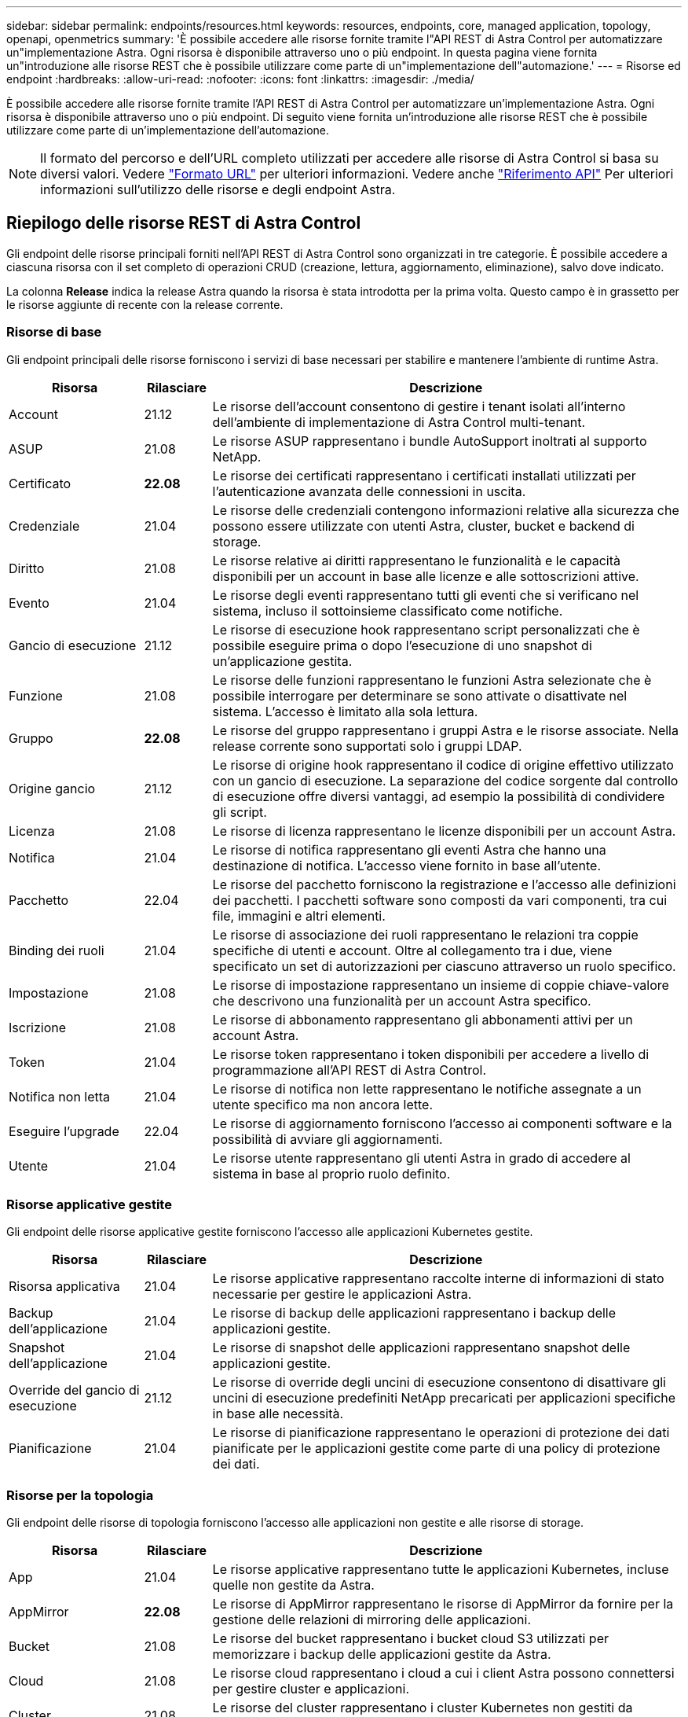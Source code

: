 ---
sidebar: sidebar 
permalink: endpoints/resources.html 
keywords: resources, endpoints, core, managed application, topology, openapi, openmetrics 
summary: 'È possibile accedere alle risorse fornite tramite l"API REST di Astra Control per automatizzare un"implementazione Astra. Ogni risorsa è disponibile attraverso uno o più endpoint. In questa pagina viene fornita un"introduzione alle risorse REST che è possibile utilizzare come parte di un"implementazione dell"automazione.' 
---
= Risorse ed endpoint
:hardbreaks:
:allow-uri-read: 
:nofooter: 
:icons: font
:linkattrs: 
:imagesdir: ./media/


[role="lead"]
È possibile accedere alle risorse fornite tramite l'API REST di Astra Control per automatizzare un'implementazione Astra. Ogni risorsa è disponibile attraverso uno o più endpoint. Di seguito viene fornita un'introduzione alle risorse REST che è possibile utilizzare come parte di un'implementazione dell'automazione.


NOTE: Il formato del percorso e dell'URL completo utilizzati per accedere alle risorse di Astra Control si basa su diversi valori. Vedere link:../rest-core/url_format.html["Formato URL"] per ulteriori informazioni. Vedere anche link:../reference/api_reference.html["Riferimento API"] Per ulteriori informazioni sull'utilizzo delle risorse e degli endpoint Astra.



== Riepilogo delle risorse REST di Astra Control

Gli endpoint delle risorse principali forniti nell'API REST di Astra Control sono organizzati in tre categorie. È possibile accedere a ciascuna risorsa con il set completo di operazioni CRUD (creazione, lettura, aggiornamento, eliminazione), salvo dove indicato.

La colonna *Release* indica la release Astra quando la risorsa è stata introdotta per la prima volta. Questo campo è in grassetto per le risorse aggiunte di recente con la release corrente.



=== Risorse di base

Gli endpoint principali delle risorse forniscono i servizi di base necessari per stabilire e mantenere l'ambiente di runtime Astra.

[cols="20,10,70"]
|===
| Risorsa | Rilasciare | Descrizione 


| Account | 21.12 | Le risorse dell'account consentono di gestire i tenant isolati all'interno dell'ambiente di implementazione di Astra Control multi-tenant. 


| ASUP | 21.08 | Le risorse ASUP rappresentano i bundle AutoSupport inoltrati al supporto NetApp. 


| Certificato | *22.08* | Le risorse dei certificati rappresentano i certificati installati utilizzati per l'autenticazione avanzata delle connessioni in uscita. 


| Credenziale | 21.04 | Le risorse delle credenziali contengono informazioni relative alla sicurezza che possono essere utilizzate con utenti Astra, cluster, bucket e backend di storage. 


| Diritto | 21.08 | Le risorse relative ai diritti rappresentano le funzionalità e le capacità disponibili per un account in base alle licenze e alle sottoscrizioni attive. 


| Evento | 21.04 | Le risorse degli eventi rappresentano tutti gli eventi che si verificano nel sistema, incluso il sottoinsieme classificato come notifiche. 


| Gancio di esecuzione | 21.12 | Le risorse di esecuzione hook rappresentano script personalizzati che è possibile eseguire prima o dopo l'esecuzione di uno snapshot di un'applicazione gestita. 


| Funzione | 21.08 | Le risorse delle funzioni rappresentano le funzioni Astra selezionate che è possibile interrogare per determinare se sono attivate o disattivate nel sistema. L'accesso è limitato alla sola lettura. 


| Gruppo | *22.08* | Le risorse del gruppo rappresentano i gruppi Astra e le risorse associate. Nella release corrente sono supportati solo i gruppi LDAP. 


| Origine gancio | 21.12 | Le risorse di origine hook rappresentano il codice di origine effettivo utilizzato con un gancio di esecuzione. La separazione del codice sorgente dal controllo di esecuzione offre diversi vantaggi, ad esempio la possibilità di condividere gli script. 


| Licenza | 21.08 | Le risorse di licenza rappresentano le licenze disponibili per un account Astra. 


| Notifica | 21.04 | Le risorse di notifica rappresentano gli eventi Astra che hanno una destinazione di notifica. L'accesso viene fornito in base all'utente. 


| Pacchetto | 22.04 | Le risorse del pacchetto forniscono la registrazione e l'accesso alle definizioni dei pacchetti. I pacchetti software sono composti da vari componenti, tra cui file, immagini e altri elementi. 


| Binding dei ruoli | 21.04 | Le risorse di associazione dei ruoli rappresentano le relazioni tra coppie specifiche di utenti e account. Oltre al collegamento tra i due, viene specificato un set di autorizzazioni per ciascuno attraverso un ruolo specifico. 


| Impostazione | 21.08 | Le risorse di impostazione rappresentano un insieme di coppie chiave-valore che descrivono una funzionalità per un account Astra specifico. 


| Iscrizione | 21.08 | Le risorse di abbonamento rappresentano gli abbonamenti attivi per un account Astra. 


| Token | 21.04 | Le risorse token rappresentano i token disponibili per accedere a livello di programmazione all'API REST di Astra Control. 


| Notifica non letta | 21.04 | Le risorse di notifica non lette rappresentano le notifiche assegnate a un utente specifico ma non ancora lette. 


| Eseguire l'upgrade | 22.04 | Le risorse di aggiornamento forniscono l'accesso ai componenti software e la possibilità di avviare gli aggiornamenti. 


| Utente | 21.04 | Le risorse utente rappresentano gli utenti Astra in grado di accedere al sistema in base al proprio ruolo definito. 
|===


=== Risorse applicative gestite

Gli endpoint delle risorse applicative gestite forniscono l'accesso alle applicazioni Kubernetes gestite.

[cols="20,10,70"]
|===
| Risorsa | Rilasciare | Descrizione 


| Risorsa applicativa | 21.04 | Le risorse applicative rappresentano raccolte interne di informazioni di stato necessarie per gestire le applicazioni Astra. 


| Backup dell'applicazione | 21.04 | Le risorse di backup delle applicazioni rappresentano i backup delle applicazioni gestite. 


| Snapshot dell'applicazione | 21.04 | Le risorse di snapshot delle applicazioni rappresentano snapshot delle applicazioni gestite. 


| Override del gancio di esecuzione | 21.12 | Le risorse di override degli uncini di esecuzione consentono di disattivare gli uncini di esecuzione predefiniti NetApp precaricati per applicazioni specifiche in base alle necessità. 


| Pianificazione | 21.04 | Le risorse di pianificazione rappresentano le operazioni di protezione dei dati pianificate per le applicazioni gestite come parte di una policy di protezione dei dati. 
|===


=== Risorse per la topologia

Gli endpoint delle risorse di topologia forniscono l'accesso alle applicazioni non gestite e alle risorse di storage.

[cols="20,10,70"]
|===
| Risorsa | Rilasciare | Descrizione 


| App | 21.04 | Le risorse applicative rappresentano tutte le applicazioni Kubernetes, incluse quelle non gestite da Astra. 


| AppMirror | *22.08* | Le risorse di AppMirror rappresentano le risorse di AppMirror da fornire per la gestione delle relazioni di mirroring delle applicazioni. 


| Bucket | 21.08 | Le risorse del bucket rappresentano i bucket cloud S3 utilizzati per memorizzare i backup delle applicazioni gestite da Astra. 


| Cloud | 21.08 | Le risorse cloud rappresentano i cloud a cui i client Astra possono connettersi per gestire cluster e applicazioni. 


| Cluster | 21.08 | Le risorse del cluster rappresentano i cluster Kubernetes non gestiti da Kubernetes. 


| Nodo del cluster | 21.12 | Le risorse dei nodi del cluster forniscono una risoluzione aggiuntiva consentendo di accedere ai singoli nodi all'interno di un cluster Kubernetes. 


| Cluster gestito | 21.08 | Le risorse del cluster gestito rappresentano i cluster Kubernetes attualmente gestiti da Kubernetes. 


| Back-end di storage gestito | 21.12 | Le risorse di back-end dello storage gestito consentono di accedere alle rappresentazioni astratte dei provider di storage back-end. Questi backend di storage possono essere utilizzati dai cluster e dalle applicazioni gestiti. 


| Namespace | 21.12 | Le risorse dello spazio dei nomi forniscono l'accesso agli spazi dei nomi utilizzati all'interno di un cluster Kubernetes. 


| Back-end dello storage | 21.08 | Le risorse di back-end dello storage rappresentano i provider di servizi di storage che possono essere utilizzati dai cluster e dalle applicazioni gestiti da Astra. 


| Classe di storage | 21.08 | Le risorse della classe di storage rappresentano classi o tipi diversi di storage rilevati e disponibili per uno specifico cluster gestito. 


| Volume | 21.04 | Le risorse dei volumi rappresentano i volumi di storage Kubernetes associati alle applicazioni gestite. 
|===


== Risorse ed endpoint aggiuntivi

Esistono diverse risorse aggiuntive e endpoint che è possibile utilizzare per supportare un'implementazione Astra.


NOTE: Queste risorse e questi endpoint non sono attualmente inclusi nella documentazione di riferimento dell'API REST di Astra Control.

OpenAPI:: Gli endpoint OpenAPI forniscono l'accesso al documento JSON OpenAPI corrente e ad altre risorse correlate.
OpenMetrics:: Gli endpoint OpenMetrics forniscono l'accesso alle metriche dell'account attraverso la risorsa OpenMetrics. Il supporto è disponibile con il modello di implementazione di Astra Control Center.

